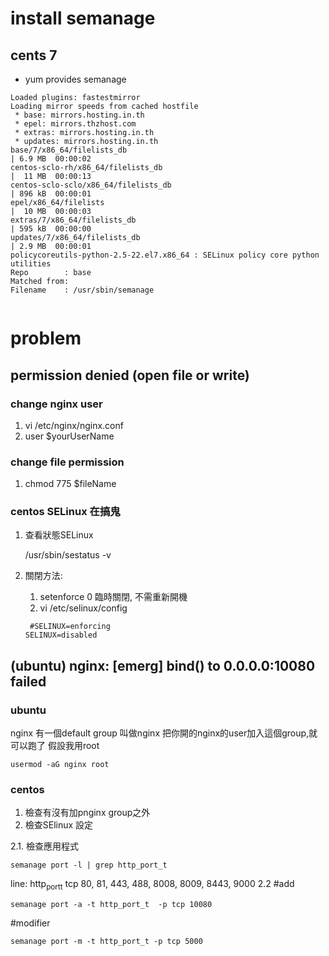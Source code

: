 * install semanage
** cents 7
-  yum provides semanage
#+BEGIN_SRC 
Loaded plugins: fastestmirror
Loading mirror speeds from cached hostfile
 * base: mirrors.hosting.in.th
 * epel: mirrors.thzhost.com
 * extras: mirrors.hosting.in.th
 * updates: mirrors.hosting.in.th
base/7/x86_64/filelists_db                                                                                                                           | 6.9 MB  00:00:02     
centos-sclo-rh/x86_64/filelists_db                                                                                                                   |  11 MB  00:00:13     
centos-sclo-sclo/x86_64/filelists_db                                                                                                                 | 896 kB  00:00:01     
epel/x86_64/filelists                                                                                                                                |  10 MB  00:00:03     
extras/7/x86_64/filelists_db                                                                                                                         | 595 kB  00:00:00     
updates/7/x86_64/filelists_db                                                                                                                        | 2.9 MB  00:00:01     
policycoreutils-python-2.5-22.el7.x86_64 : SELinux policy core python utilities
Repo        : base
Matched from:
Filename    : /usr/sbin/semanage

#+END_SRC
* problem
** permission denied (open file or write)
*** change nginx user
 1. vi /etc/nginx/nginx.conf
 2. user $yourUserName
*** change file permission
 1. chmod 775 $fileName
*** centos SELinux 在搞鬼
**** 查看狀態SELinux
     /usr/sbin/sestatus -v
**** 關閉方法:
 1. setenforce 0 
    臨時關閉, 不需重新開機
 2. vi /etc/selinux/config
 #+BEGIN_SRC 
  #SELINUX=enforcing
 SELINUX=disabled
 #+END_SRC
  
** (ubuntu) nginx: [emerg] bind() to 0.0.0.0:10080 failed 
*** ubuntu
    nginx 有一個default group 叫做nginx
    把你開的nginx的user加入這個group,就可以跑了
    假設我用root
    #+BEGIN_SRC 
usermod -aG nginx root
    #+END_SRC
    
*** centos
1. 檢查有沒有加pnginx group之外
2. 檢查SElinux 設定
2.1. 檢查應用程式
#+BEGIN_SRC 
semanage port -l | grep http_port_t
#+END_SRC
line:
http_port_t                    tcp      80, 81, 443, 488, 8008, 8009, 8443, 9000
2.2 
#add
#+BEGIN_SRC 
semanage port -a -t http_port_t  -p tcp 10080
#+END_SRC
#modifier
#+BEGIN_SRC 
semanage port -m -t http_port_t -p tcp 5000
#+END_SRC
